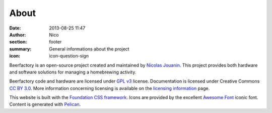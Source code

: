 About
######

:date: 2013-08-25 11:47
:author: Nico
:section: footer
:summary: General informations about the project
:icon: icon-question-sign

Beerfactory is an open-source project created and maintained by `Nicolas Jouanin <https://twitter.com/NicolasJouanin>`_. This project provides both hardware and software solutions for managing a homebrewing activity.

Beerfactory code and hardware are licensed under `GPL v3 <http://www.gnu.org/licenses/gpl.html>`_ license. Documentation is licensed under Creative Commons `CC BY 3.0 <http://creativecommons.org/licenses/by/3.0/>`_. More information concerning licensing is available on the `licensing information <|filename|license.rst>`_ page.

This website is built with the `Foundation CSS framework <http://http://foundation.zurb.com/>`_. Icons are provided by the excellent `Awesome Font <http://fortawesome.github.io/Font-Awesome/icons/>`_ iconic font. Content is generated with `Pelican <http://blog.getpelican.com/>`_.
